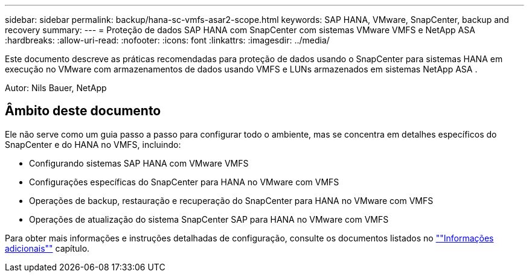 ---
sidebar: sidebar 
permalink: backup/hana-sc-vmfs-asar2-scope.html 
keywords: SAP HANA, VMware, SnapCenter, backup and recovery 
summary:  
---
= Proteção de dados SAP HANA com SnapCenter com sistemas VMware VMFS e NetApp ASA
:hardbreaks:
:allow-uri-read: 
:nofooter: 
:icons: font
:linkattrs: 
:imagesdir: ../media/


[role="lead"]
Este documento descreve as práticas recomendadas para proteção de dados usando o SnapCenter para sistemas HANA em execução no VMware com armazenamentos de dados usando VMFS e LUNs armazenados em sistemas NetApp ASA .

Autor: Nils Bauer, NetApp



== Âmbito deste documento

Ele não serve como um guia passo a passo para configurar todo o ambiente, mas se concentra em detalhes específicos do SnapCenter e do HANA no VMFS, incluindo:

* Configurando sistemas SAP HANA com VMware VMFS
* Configurações específicas do SnapCenter para HANA no VMware com VMFS
* Operações de backup, restauração e recuperação do SnapCenter para HANA no VMware com VMFS
* Operações de atualização do sistema SnapCenter SAP para HANA no VMware com VMFS


Para obter mais informações e instruções detalhadas de configuração, consulte os documentos listados no link:hana-sc-vmfs-asar2-add-info.html[""Informações adicionais""] capítulo.
